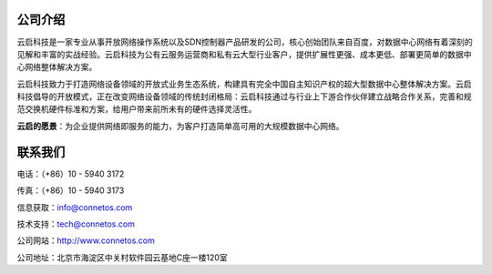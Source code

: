 公司介绍
=======================================
云启科技是一家专业从事开放网络操作系统以及SDN控制器产品研发的公司，核心创始团队来自百度，对数据中心网络有着深刻的见解和丰富的实战经验。云启科技为公有云服务运营商和私有云大型行业客户，提供扩展性更强、成本更低、部署更简单的数据中心网络整体解决方案。

云启科技致力于打造网络设备领域的开放式业务生态系统，构建具有完全中国自主知识产权的超大型数据中心整体解决方案。云启科技倡导的开放模式，正在改变网络设备领域的传统封闭格局：云启科技通过与行业上下游合作伙伴建立战略合作关系，完善和规范交换机硬件标准和方案，给用户带来前所未有的硬件选择灵活性。

**云启的愿景**：为企业提供网络即服务的能力，为客户打造简单高可用的大规模数据中心网络。

联系我们
=======================================
电话：（+86）10 - 5940 3172

传真：（+86）10 - 5940 3173

信息获取：info@connetos.com

技术支持：tech@connetos.com

公司网站：http://www.connetos.com

公司地址：北京市海淀区中关村软件园云基地C座一楼120室
